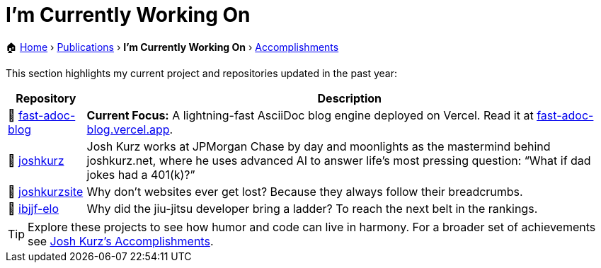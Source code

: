 = I'm Currently Working On
:sectnums:
:sectanchors:

[.breadcrumbs]
🏠 link:README.adoc[Home] › link:publications.adoc[Publications] › *I'm Currently Working On* › link:accomplishments.adoc[Accomplishments]

This section highlights my current project and repositories updated in the past year:

[%autowidth,cols="1,2",options="header"]
|===
|Repository | Description

|🌟 https://github.com/joshkurz/fast-adoc-blog[fast-adoc-blog]
|*Current Focus:* A lightning-fast AsciiDoc blog engine deployed on Vercel. Read it at https://fast-adoc-blog.vercel.app/[fast-adoc-blog.vercel.app].

|🚀 https://github.com/joshkurz/joshkurz[joshkurz]
|Josh Kurz works at JPMorgan Chase by day and moonlights as the mastermind behind joshkurz.net, where he uses advanced AI to answer life’s most pressing question: “What if dad jokes had a 401(k)?”

|🚀 https://github.com/joshkurz/joshkurzsite[joshkurzsite]
|Why don't websites ever get lost? Because they always follow their breadcrumbs.

|🚀 https://github.com/joshkurz/ibjjf-elo[ibjjf-elo]
|Why did the jiu-jitsu developer bring a ladder? To reach the next belt in the rankings.
|===

TIP: Explore these projects to see how humor and code can live in harmony. For a broader set of achievements see link:accomplishments.adoc[Josh Kurz's Accomplishments].
